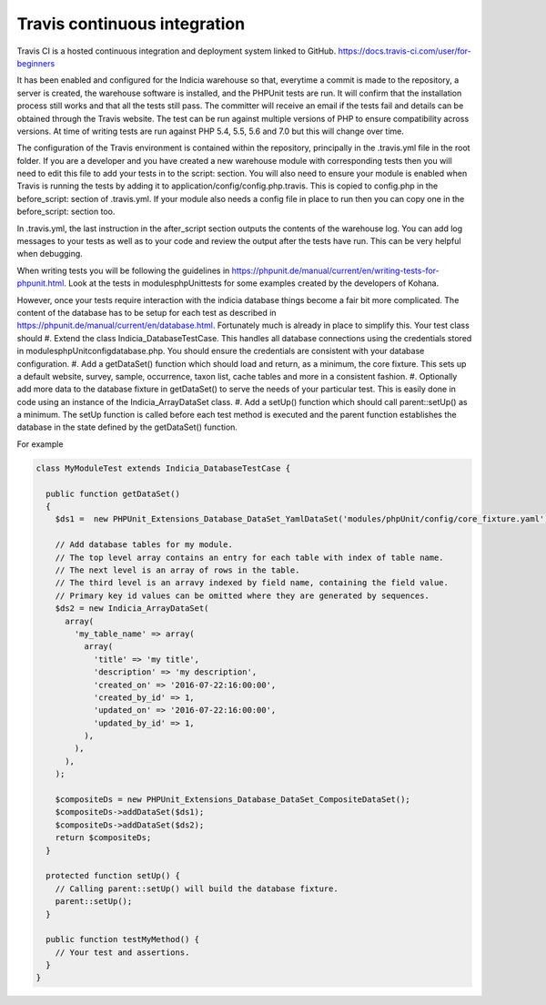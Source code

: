 Travis continuous integration
=============================

Travis CI is a hosted continuous integration and deployment system linked to GitHub. https://docs.travis-ci.com/user/for-beginners

It has been enabled and configured for the Indicia warehouse so that, everytime a commit is made to the repository, a server is 
created, the warehouse software is installed, and the PHPUnit tests are run. It will confirm that the installation process still 
works and that all the tests still pass. The committer will receive an email if the tests fail and details can be obtained through 
the Travis website. The test can be run against multiple versions of PHP to ensure compatibility across versions. At time of writing 
tests are run against PHP 5.4, 5.5, 5.6 and 7.0 but this will change over time.

The configuration of the Travis environment is contained within the repository, principally in the .travis.yml file in the root 
folder. If you are a developer and you have created a new warehouse module with corresponding tests then you will need to edit this 
file to add your tests in to the script: section. You will also need to ensure your module is enabled when Travis is running the 
tests by adding it to application/config/config.php.travis. This is copied to config.php in the before_script: section of 
.travis.yml. If your module also needs a config file in place to run then you can copy one in the before_script: section too.

In .travis.yml, the last instruction in the after_script section outputs the contents of the warehouse log. You can add log messages 
to your tests as well as to your code and review the output after the tests have run. This can be very helpful when debugging.

When writing tests you will be following the guidelines in https://phpunit.de/manual/current/en/writing-tests-for-phpunit.html. Look
at the tests in modules\phpUnit\tests for some examples created by the developers of Kohana.

However, once your tests require interaction with the indicia database things become a fair bit more complicated. The content of the 
database has to be setup for each test as described in https://phpunit.de/manual/current/en/database.html. Fortunately much is 
already in place to simplify this. Your test class should
#. Extend the class Indicia_DatabaseTestCase. This handles all database connections using the credentials stored in 
modules\phpUnit\config\database.php. You should ensure the credentials are consistent with your database configuration.
#. Add a getDataSet() function which should load and return, as a minimum, the core fixture. This sets up a default website,
survey, sample, occurrence, taxon list, cache tables and more in a consistent fashion.
#. Optionally add more data to the database fixture in getDataSet() to serve the needs of your particular test. This is easily
done in code using an instance of the Indicia_ArrayDataSet class.
#. Add a setUp() function which should call parent::setUp() as a minimum. The setUp function is called before each test method is 
executed and the parent function establishes the database in the state defined by the getDataSet() function.

For example

.. code-block:: php

  class MyModuleTest extends Indicia_DatabaseTestCase {

    public function getDataSet()
    {
      $ds1 =  new PHPUnit_Extensions_Database_DataSet_YamlDataSet('modules/phpUnit/config/core_fixture.yaml');
    
      // Add database tables for my module.
      // The top level array contains an entry for each table with index of table name.
      // The next level is an array of rows in the table.
      // The third level is an arravy indexed by field name, containing the field value.
      // Primary key id values can be omitted where they are generated by sequences.
      $ds2 = new Indicia_ArrayDataSet(
        array(
          'my_table_name' => array(
            array(
              'title' => 'my title',
              'description' => 'my description',
              'created_on' => '2016-07-22:16:00:00',
              'created_by_id' => 1,
              'updated_on' => '2016-07-22:16:00:00',
              'updated_by_id' => 1,
            ),
          ),
        ),
      );
    
      $compositeDs = new PHPUnit_Extensions_Database_DataSet_CompositeDataSet();
      $compositeDs->addDataSet($ds1);
      $compositeDs->addDataSet($ds2); 
      return $compositeDs;
    }
  
    protected function setUp() {
      // Calling parent::setUp() will build the database fixture.
      parent::setUp();
    }
  
    public function testMyMethod() {
      // Your test and assertions.
    }
  }
    

